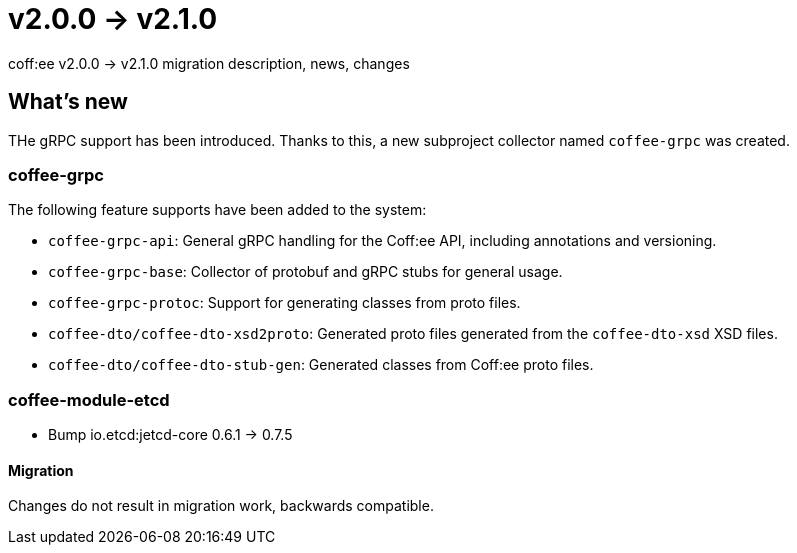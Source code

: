= v2.0.0 → v2.1.0

coff:ee v2.0.0 -> v2.1.0 migration description, news, changes

== What's new

THe gRPC support has been introduced. 
Thanks to this, a new subproject collector named `coffee-grpc` was created.

=== coffee-grpc

The following feature supports have been added to the system:

* `coffee-grpc-api`: General gRPC handling for the Coff:ee API, including annotations and versioning.
* `coffee-grpc-base`: Collector of protobuf and gRPC stubs for general usage.
* `coffee-grpc-protoc`: Support for generating classes from proto files.
* `coffee-dto/coffee-dto-xsd2proto`: Generated proto files generated from the `coffee-dto-xsd` XSD files.
* `coffee-dto/coffee-dto-stub-gen`: Generated classes from Coff:ee proto files.

=== coffee-module-etcd

** Bump io.etcd:jetcd-core 0.6.1 -> 0.7.5

==== Migration

Changes do not result in migration work, backwards compatible.
